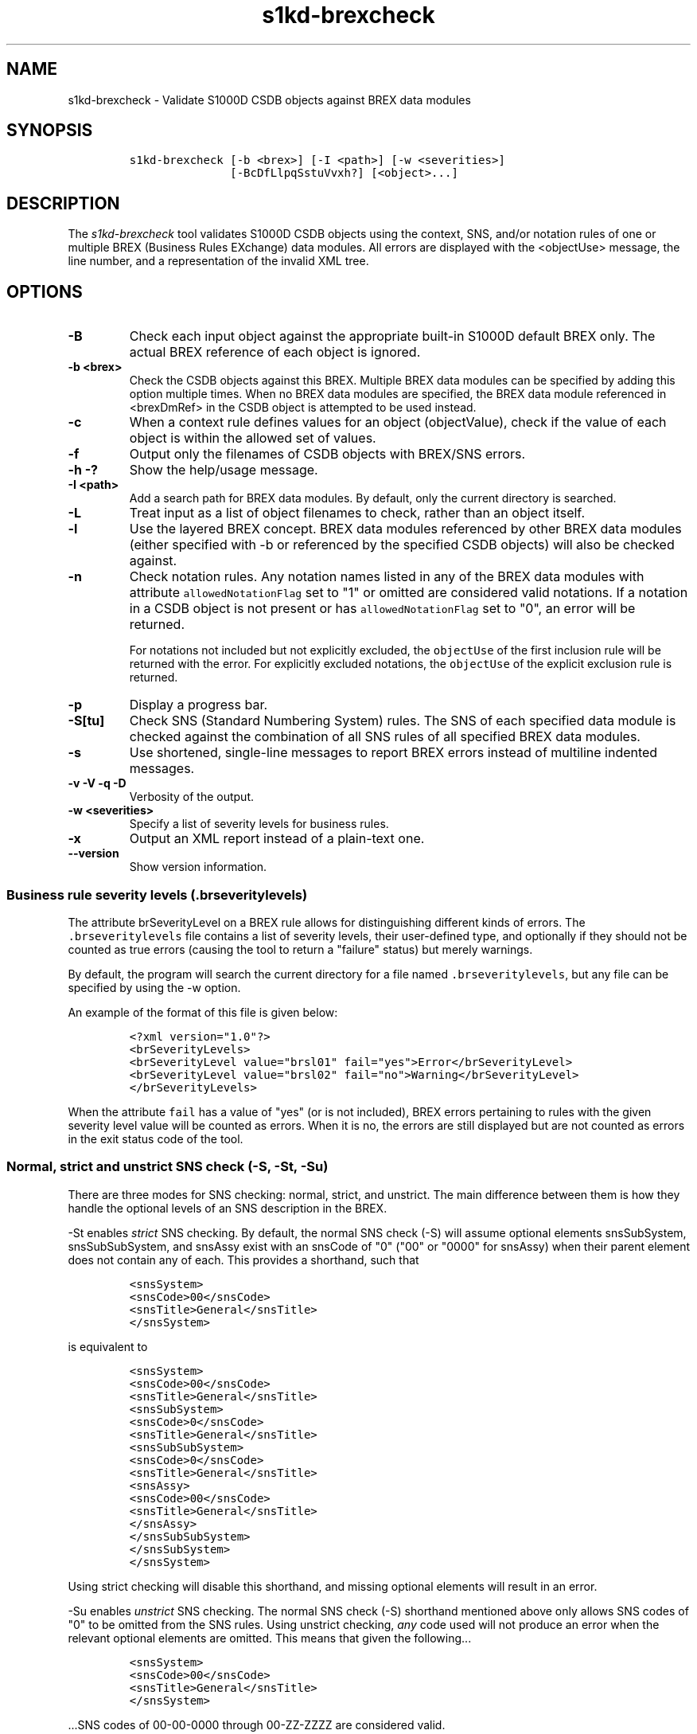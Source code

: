 .\" Automatically generated by Pandoc 1.19.2.1
.\"
.TH "s1kd\-brexcheck" "1" "2018\-08\-17" "" "s1kd\-tools"
.hy
.SH NAME
.PP
s1kd\-brexcheck \- Validate S1000D CSDB objects against BREX data
modules
.SH SYNOPSIS
.IP
.nf
\f[C]
s1kd\-brexcheck\ [\-b\ <brex>]\ [\-I\ <path>]\ [\-w\ <severities>]
\ \ \ \ \ \ \ \ \ \ \ \ \ \ \ [\-BcDfLlpqSstuVvxh?]\ [<object>...]
\f[]
.fi
.SH DESCRIPTION
.PP
The \f[I]s1kd\-brexcheck\f[] tool validates S1000D CSDB objects using
the context, SNS, and/or notation rules of one or multiple BREX
(Business Rules EXchange) data modules.
All errors are displayed with the <objectUse> message, the line number,
and a representation of the invalid XML tree.
.SH OPTIONS
.TP
.B \-B
Check each input object against the appropriate built\-in S1000D default
BREX only.
The actual BREX reference of each object is ignored.
.RS
.RE
.TP
.B \-b <brex>
Check the CSDB objects against this BREX.
Multiple BREX data modules can be specified by adding this option
multiple times.
When no BREX data modules are specified, the BREX data module referenced
in <brexDmRef> in the CSDB object is attempted to be used instead.
.RS
.RE
.TP
.B \-c
When a context rule defines values for an object (objectValue), check if
the value of each object is within the allowed set of values.
.RS
.RE
.TP
.B \-f
Output only the filenames of CSDB objects with BREX/SNS errors.
.RS
.RE
.TP
.B \-h \-?
Show the help/usage message.
.RS
.RE
.TP
.B \-I <path>
Add a search path for BREX data modules.
By default, only the current directory is searched.
.RS
.RE
.TP
.B \-L
Treat input as a list of object filenames to check, rather than an
object itself.
.RS
.RE
.TP
.B \-l
Use the layered BREX concept.
BREX data modules referenced by other BREX data modules (either
specified with \-b or referenced by the specified CSDB objects) will
also be checked against.
.RS
.RE
.TP
.B \-n
Check notation rules.
Any notation names listed in any of the BREX data modules with attribute
\f[C]allowedNotationFlag\f[] set to "1" or omitted are considered valid
notations.
If a notation in a CSDB object is not present or has
\f[C]allowedNotationFlag\f[] set to "0", an error will be returned.
.RS
.PP
For notations not included but not explicitly excluded, the
\f[C]objectUse\f[] of the first inclusion rule will be returned with the
error.
For explicitly excluded notations, the \f[C]objectUse\f[] of the
explicit exclusion rule is returned.
.RE
.TP
.B \-p
Display a progress bar.
.RS
.RE
.TP
.B \-S[tu]
Check SNS (Standard Numbering System) rules.
The SNS of each specified data module is checked against the combination
of all SNS rules of all specified BREX data modules.
.RS
.RE
.TP
.B \-s
Use shortened, single\-line messages to report BREX errors instead of
multiline indented messages.
.RS
.RE
.TP
.B \-v \-V \-q \-D
Verbosity of the output.
.RS
.RE
.TP
.B \-w <severities>
Specify a list of severity levels for business rules.
.RS
.RE
.TP
.B \-x
Output an XML report instead of a plain\-text one.
.RS
.RE
.TP
.B \-\-version
Show version information.
.RS
.RE
.SS Business rule severity levels (\f[C]\&.brseveritylevels\f[])
.PP
The attribute brSeverityLevel on a BREX rule allows for distinguishing
different kinds of errors.
The \f[C]\&.brseveritylevels\f[] file contains a list of severity
levels, their user\-defined type, and optionally if they should not be
counted as true errors (causing the tool to return a "failure" status)
but merely warnings.
.PP
By default, the program will search the current directory for a file
named \f[C]\&.brseveritylevels\f[], but any file can be specified by
using the \-w option.
.PP
An example of the format of this file is given below:
.IP
.nf
\f[C]
<?xml\ version="1.0"?>
<brSeverityLevels>
<brSeverityLevel\ value="brsl01"\ fail="yes">Error</brSeverityLevel>
<brSeverityLevel\ value="brsl02"\ fail="no">Warning</brSeverityLevel>
</brSeverityLevels>
\f[]
.fi
.PP
When the attribute \f[C]fail\f[] has a value of "yes" (or is not
included), BREX errors pertaining to rules with the given severity level
value will be counted as errors.
When it is no, the errors are still displayed but are not counted as
errors in the exit status code of the tool.
.SS Normal, strict and unstrict SNS check (\-S, \-St, \-Su)
.PP
There are three modes for SNS checking: normal, strict, and unstrict.
The main difference between them is how they handle the optional levels
of an SNS description in the BREX.
.PP
\-St enables \f[I]strict\f[] SNS checking.
By default, the normal SNS check (\-S) will assume optional elements
snsSubSystem, snsSubSubSystem, and snsAssy exist with an snsCode of "0"
("00" or "0000" for snsAssy) when their parent element does not contain
any of each.
This provides a shorthand, such that
.IP
.nf
\f[C]
<snsSystem>
<snsCode>00</snsCode>
<snsTitle>General</snsTitle>
</snsSystem>
\f[]
.fi
.PP
is equivalent to
.IP
.nf
\f[C]
<snsSystem>
<snsCode>00</snsCode>
<snsTitle>General</snsTitle>
<snsSubSystem>
<snsCode>0</snsCode>
<snsTitle>General</snsTitle>
<snsSubSubSystem>
<snsCode>0</snsCode>
<snsTitle>General</snsTitle>
<snsAssy>
<snsCode>00</snsCode>
<snsTitle>General</snsTitle>
</snsAssy>
</snsSubSubSystem>
</snsSubSystem>
</snsSystem>
\f[]
.fi
.PP
Using strict checking will disable this shorthand, and missing optional
elements will result in an error.
.PP
\-Su enables \f[I]unstrict\f[] SNS checking.
The normal SNS check (\-S) shorthand mentioned above only allows SNS
codes of "0" to be omitted from the SNS rules.
Using unstrict checking, \f[I]any\f[] code used will not produce an
error when the relevant optional elements are omitted.
This means that given the following...
.IP
.nf
\f[C]
<snsSystem>
<snsCode>00</snsCode>
<snsTitle>General</snsTitle>
</snsSystem>
\f[]
.fi
.PP
\&...SNS codes of 00\-00\-0000 through 00\-ZZ\-ZZZZ are considered
valid.
.SS Object value checking (\-c)
.PP
There are two ways to restrict the allowable values of an object in a
BREX rule.
One is to use the XPath expression itself.
For example, this expression will match any
\f[C]securityClassification\f[] attribute whose value is neither
\f[C]"01"\f[] nor \f[C]"02"\f[], and because the
\f[C]allowedObjectFlag\f[] is \f[C]"0"\f[], will generate a BREX error
if any match is found:
.IP
.nf
\f[C]
<objectPath\ allowedObjectFlag="0">
//\@securityClassification[
\&.\ !=\ \[aq]01\[aq]\ and
\&.\ !=\ \[aq]02\[aq]
]
</objectPath>
\f[]
.fi
.PP
However, this method can lead to fairly complex expressions and requires
a reversal of logic.
The BREX schema provides an alternative method using the element
\f[C]objectValue\f[]:
.IP
.nf
\f[C]
<structureObjectRule>
<objectPath\ allowedObjectFlag="2">
//\@securityClassification
</objectPath>
<objectValue\ valueAllowed="01">Unclassified</objectValue>
<objectValue\ valueAllowed="02">Classified</objectValue>
</structureObjectRule>
\f[]
.fi
.PP
Specifying the \-c option will enable checking of these types of rules,
and if the value is not within the allowed set a BREX error will be
reported.
The \f[C]valueForm\f[] attribute can be used to specify what kind of
notation the \f[C]valueAllowed\f[] attribute will contain:
.IP \[bu] 2
\f[C]"single"\f[] \- A single, exact value.
.IP \[bu] 2
\f[C]"range"\f[] \- Values given in the S1000D range/set notation, e.g.
\f[C]"a~c"\f[] or \f[C]"a|b|c"\f[].
.IP \[bu] 2
\f[C]"pattern"\f[] \- A regular expression.
.PP
The s1kd\-brexcheck tool supports all three types.
If the \f[C]valueForm\f[] attribute is omitted, it will assume the value
is in the \f[C]"single"\f[] notation.
.SH RETURN VALUE
.PP
The number of BREX errors encountered is returned in the exit status
code.
.SH EXAMPLE
.IP
.nf
\f[C]
$\ DMOD=DMC\-S1000DTOOLS\-A\-00\-00\-00\-00A\-040A\-D_000\-01_EN\-CA.XML
$\ BREX=DMC\-S1000D\-F\-04\-10\-0301\-00A\-022A\-D_001\-00_EN\-US.XML
$\ cat\ $DMOD
[...]
<listItem\ id="stp\-0001">
<para>List\ items\ shouldn\[aq]t\ be\ used\ as\ steps...</para>
</listItem>
[...]
<para>Refer\ to\ <internalRef\ internalRefId="stp\-0001"
internalRefTargetType="irtt08"/>.</para>
[...]

$\ s1kd\-brexcheck\ \-b\ $BREX\ $DMOD
BREX\ ERROR:\ DMC\-S1000DTOOLS\-A\-00\-00\-00\-00A\-040A\-D_000\-01_EN\-CA.XML
\ \ Only\ when\ the\ reference\ target\ is\ a\ step\ can\ the\ value\ of\ attribute
internalRefTargetType\ be\ irtt08\ (Chap\ 3.9.5.2.1.2,\ Para\ 2.1).
\ \ line\ 53:
\ \ \ \ ELEMENT\ internalRef
\ \ \ \ \ \ ATTRIBUTE\ internalRefId
\ \ \ \ \ \ \ \ TEXT
\ \ \ \ \ \ \ \ \ \ content=stp\-0001
\ \ \ \ \ \ ATTRIBUTE\ internalRefTargetType
\ \ \ \ \ \ \ \ TEXT
\ \ \ \ \ \ \ \ \ \ content=irtt08
\f[]
.fi
.SH AUTHORS
khzae.net.
